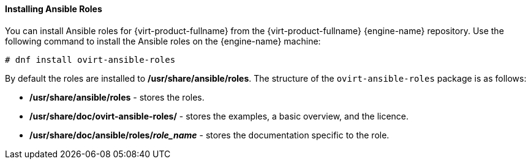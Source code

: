[[Installing_Ansible_Roles]]
==== Installing Ansible Roles

You can install Ansible roles for {virt-product-fullname} from the {virt-product-fullname} {engine-name} repository. Use the following command to install the Ansible roles on the {engine-name} machine:

[options="nowrap" subs="normal"]
----
# dnf install ovirt-ansible-roles
----

By default the roles are installed to */usr/share/ansible/roles*. The structure of the `ovirt-ansible-roles` package is as follows:

* */usr/share/ansible/roles* - stores the roles.

* */usr/share/doc/ovirt-ansible-roles/* - stores the examples, a basic overview, and the licence.

* */usr/share/doc/ansible/roles/_role_name_* - stores the documentation specific to the role.
